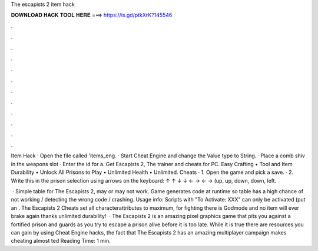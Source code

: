 The escapists 2 item hack



𝐃𝐎𝐖𝐍𝐋𝐎𝐀𝐃 𝐇𝐀𝐂𝐊 𝐓𝐎𝐎𝐋 𝐇𝐄𝐑𝐄 ===> https://is.gd/ptkXrK?145546



.



.



.



.



.



.



.



.



.



.



.



.

Item Hack · Open the file called 'items_eng. · Start Cheat Engine and change the Value type to String. · Place a comb shiv in the weapons slot · Enter the id for a. Get Escapists 2, The trainer and cheats for PC. Easy Crafting • Tool and Item Durability • Unlock All Prisons to Play • Unlimited Health • Unlimited. Cheats · 1. Open the game and pick a save. · 2. Write this in the prison selection using arrows on the keyboard: ↑ ↑ ↓ ↓ ← → ← → (up, up, down, down, left.

 · Simple table for The Escapists 2, may or may not work. Game generates code at runtime so table has a high chance of not working / detecting the wrong code / crashing. Usage info: Scripts with "To Activate: XXX" can only be activated (put an . The Escapists 2 Cheats set all characterattributes to maximum, for fighting there is Godmode and no item will ever brake again thanks unlimited durability!  · The Escapists 2 is an amazing pixel graphics game that pits you against a fortified prison and guards as you try to escape a prison alive before it is too late. While it is true there are resources you can gain by using Cheat Engine hacks, the fact that The Escapists 2 has an amazing multiplayer campaign makes cheating almost ted Reading Time: 1 min.
